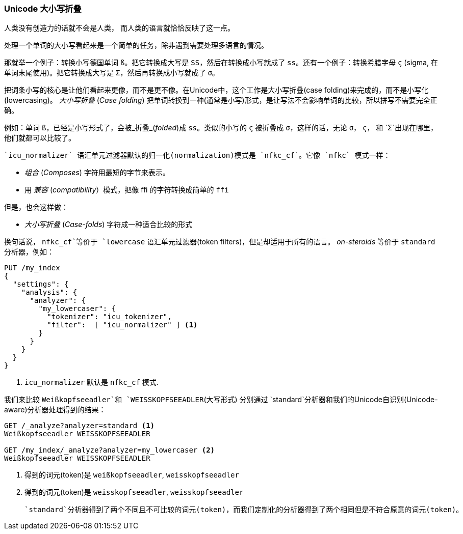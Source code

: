[[case-folding]]
=== Unicode 大小写折叠

人类没有创造力的话就不会是人类，((("tokens", "normalizing", "Unicode case folding")))((("Unicode", "case folding"))) 而人类的语言就恰恰反映了这一点。

处理一个单词的大小写看起来是一个简单的任务，除非遇到需要处理多语言的情况。

那就举一个例子：转换小写德国单词 `ß`。把它转换成大写是 `SS`，然后在转换成小写就成了 `ss`。还有一个例子：转换希腊字母 `ς` (sigma, 在单词末尾使用)。把它转换成大写是 `Σ`，然后再转换成小写就成了 `σ`。

把词条小写的核心是让他们看起来更像，而不是更不像。在Unicode中，这个工作是大小写折叠(case folding)((("case folding")))来完成的，而不是小写化(lowercasing)。  _大小写折叠_ (_Case folding_) 把单词转换到一种(通常是小写)形式，是让写法不会影响单词的比较，所以拼写不需要完全正确。

例如：单词 `ß`，已经是小写形式了，会被_折叠_(_folded_)成 `ss`。类似的小写的 `ς` 被折叠成 `σ`，这样的话，无论 `σ`， `ς`， 和 `Σ`出现在哪里， 他们就都可以比较了。((("nfkc_cf normalization form")))((("icu_normalizer token filter", "nfkc_cf normalization form")))

 `icu_normalizer` 语汇单元过滤器默认的归一化(normalization)模式是 `nfkc_cf`。它像 `nfkc` 模式一样：

* _组合_ (_Composes_) 字符用最短的字节来表示。
* 用 _兼容_ (_compatibility_）模式，把像 `ﬃ` 的字符转换成简单的 `ffi`

但是，也会这样做：

* _大小写折叠_ (_Case-folds_) 字符成一种适合比较的形式

换句话说， `nfkc_cf`等价于 `lowercase` 语汇单元过滤器(token filters)，但是却适用于所有的语言。((("lowercase token filter", "nfkc_cf normalization form and"))) _on-steroids_ 等价于 `standard` 分析器，例如：

[source,js]
--------------------------------------------------
PUT /my_index
{
  "settings": {
    "analysis": {
      "analyzer": {
        "my_lowercaser": {
          "tokenizer": "icu_tokenizer",
          "filter":  [ "icu_normalizer" ] <1>
        }
      }
    }
  }
}
--------------------------------------------------
<1>  `icu_normalizer` 默认是 `nfkc_cf` 模式.

我们来比较 `Weißkopfseeadler`和 `WEISSKOPFSEEADLER`(大写形式) 分别通过 `standard`分析器和我们的Unicode自识别(Unicode-aware)分析器处理得到的结果：

[source,js]
--------------------------------------------------
GET /_analyze?analyzer=standard <1>
Weißkopfseeadler WEISSKOPFSEEADLER

GET /my_index/_analyze?analyzer=my_lowercaser <2>
Weißkopfseeadler WEISSKOPFSEEADLER
--------------------------------------------------
<1> 得到的词元(token)是 `weißkopfseeadler`, `weisskopfseeadler`
<2> 得到的词元(token)是 `weisskopfseeadler`, `weisskopfseeadler`

 `standard`分析器得到了两个不同且不可比较的词元(token)，而我们定制化的分析器得到了两个相同但是不符合原意的词元(token)。
